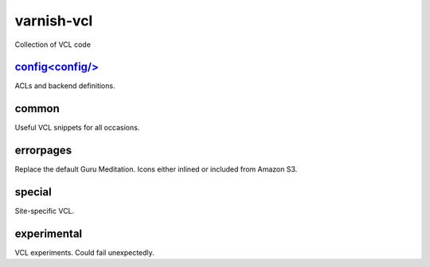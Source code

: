 ===========
varnish-vcl
===========

Collection of VCL code


`config<config/>`_
------
ACLs and backend definitions.

common
------
Useful VCL snippets for all occasions.

errorpages
----------
Replace the default Guru Meditation. Icons either inlined or included from Amazon S3.

special
-------
Site-specific VCL.

experimental
------------
VCL experiments. Could fail unexpectedly.
